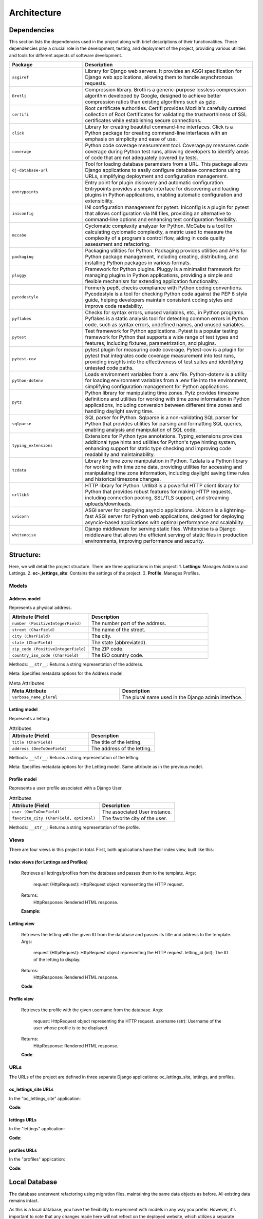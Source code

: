 ============
Architecture
============

Dependencies
============

This section lists the dependencies used in the project along with brief descriptions of their functionalities.
These dependencies play a crucial role in the development, testing, and deployment of the project,
providing various utilities and tools for different aspects of software development.

.. list-table::
   :widths: 30 70
   :header-rows: 1

   * - Package
     - Description
   * - ``asgiref``
     - Library for Django web servers. It provides an ASGI specification for Django web applications, allowing them to handle asynchronous requests.
   * - ``Brotli``
     - Compression library. Brotli is a generic-purpose lossless compression algorithm developed by Google, designed to achieve better compression ratios than existing algorithms such as gzip.
   * - ``certifi``
     - Root certificate authorities. Certifi provides Mozilla's carefully curated collection of Root Certificates for validating the trustworthiness of SSL certificates while establishing secure connections.
   * - ``click``
     - Library for creating beautiful command-line interfaces. Click is a Python package for creating command-line interfaces with an emphasis on simplicity and ease of use.
   * - ``coverage``
     - Python code coverage measurement tool. Coverage.py measures code coverage during Python test runs, allowing developers to identify areas of code that are not adequately covered by tests.
   * - ``dj-database-url``
     - Tool for loading database parameters from a URL. This package allows Django applications to easily configure database connections using URLs, simplifying deployment and configuration management.
   * - ``entrypoints``
     - Entry point for plugin discovery and automatic configuration. Entrypoints provides a simple interface for discovering and loading plugins in Python applications, enabling automatic configuration and extensibility.
   * - ``iniconfig``
     - INI configuration management for pytest. Iniconfig is a plugin for pytest that allows configuration via INI files, providing an alternative to command-line options and enhancing test configuration flexibility.
   * - ``mccabe``
     - Cyclomatic complexity analyzer for Python. McCabe is a tool for calculating cyclomatic complexity, a metric used to measure the complexity of a program's control flow, aiding in code quality assessment and refactoring.
   * - ``packaging``
     - Packaging utilities for Python. Packaging provides utilities and APIs for Python package management, including creating, distributing, and installing Python packages in various formats.
   * - ``pluggy``
     - Framework for Python plugins. Pluggy is a minimalist framework for managing plugins in Python applications, providing a simple and flexible mechanism for extending application functionality.
   * - ``pycodestyle``
     - Formerly pep8, checks compliance with Python coding conventions. Pycodestyle is a tool for checking Python code against the PEP 8 style guide, helping developers maintain consistent coding styles and improve code readability.
   * - ``pyflakes``
     - Checks for syntax errors, unused variables, etc., in Python programs. Pyflakes is a static analysis tool for detecting common errors in Python code, such as syntax errors, undefined names, and unused variables.
   * - ``pytest``
     - Test framework for Python applications. Pytest is a popular testing framework for Python that supports a wide range of test types and features, including fixtures, parametrization, and plugins.
   * - ``pytest-cov``
     - pytest plugin for measuring code coverage. Pytest-cov is a plugin for pytest that integrates code coverage measurement into test runs, providing insights into the effectiveness of test suites and identifying untested code paths.
   * - ``python-dotenv``
     - Loads environment variables from a .env file. Python-dotenv is a utility for loading environment variables from a .env file into the environment, simplifying configuration management for Python applications.
   * - ``pytz``
     - Python library for manipulating time zones. Pytz provides timezone definitions and utilities for working with time zone information in Python applications, including conversion between different time zones and handling daylight saving time.
   * - ``sqlparse``
     - SQL parser for Python. Sqlparse is a non-validating SQL parser for Python that provides utilities for parsing and formatting SQL queries, enabling analysis and manipulation of SQL code.
   * - ``typing_extensions``
     - Extensions for Python type annotations. Typing_extensions provides additional type hints and utilities for Python's type hinting system, enhancing support for static type checking and improving code readability and maintainability.
   * - ``tzdata``
     - Library for time zone manipulation in Python. Tzdata is a Python library for working with time zone data, providing utilities for accessing and manipulating time zone information, including daylight saving time rules and historical timezone changes.
   * - ``urllib3``
     - HTTP library for Python. Urllib3 is a powerful HTTP client library for Python that provides robust features for making HTTP requests, including connection pooling, SSL/TLS support, and streaming uploads/downloads.
   * - ``uvicorn``
     - ASGI server for deploying asyncio applications. Uvicorn is a lightning-fast ASGI server for Python web applications, designed for deploying asyncio-based applications with optimal performance and scalability.
   * - ``whitenoise``
     - Django middleware for serving static files. Whitenoise is a Django middleware that allows the efficient serving of static files in production environments, improving performance and security.


Structure:
==========

Here, we will detail the project structure.
There are three applications in this project:
1. **Lettings**: Manages Address and Lettings.
2. **oc-_lettings_site**: Contains the settings of the project.
3. **Profile**: Manages Profiles.

Models
------

Address model
~~~~~~~~~~~~~

Represents a physical address.

.. list-table::
   :widths: 40 60
   :header-rows: 1

   * - Attribute (Field)
     - Description
   * - ``number (PositiveIntegerField)``
     - The number part of the address.
   * - ``street (CharField)``
     - The name of the street.
   * - ``city (CharField)``
     - The city.
   * - ``state (CharField)``
     - The state (abbreviated).
   * - ``zip_code (PositiveIntegerField)``
     - The ZIP code.
   * - ``country_iso_code (CharField)``
     - The ISO country code.

Methods:
``__str__``: Returns a string representation of the address.

Meta:
Specifies metadata options for the Address model.

.. list-table:: Meta Attributes
   :widths: 35 40
   :header-rows: 1

   * - Meta Attribute
     - Description
   * - ``verbose_name_plural``
     - The plural name used in the Django admin interface.


Letting model
~~~~~~~~~~~~~

Represents a letting.

.. list-table:: Attributes
   :widths: 30 25
   :header-rows: 1

   * - Attribute (Field)
     - Description
   * - ``title (CharField)``
     - The title of the letting.
   * - ``address (OneToOneField)``
     - The address of the letting.

Methods:
``__str__``: Returns a string representation of the letting.

Meta:
Specifies metadata options for the Letting model.
Same attribute as in the previous model.

Profile model
~~~~~~~~~~~~~

Represents a user profile associated with a Django User.

.. list-table:: Attributes
   :widths: 30 25
   :header-rows: 1

   * - Attribute (Field)
     - Description
   * - ``user (OneToOneField)``
     - The associated User instance.
   * - ``favorite_city (CharField, optional)``
     - The favorite city of the user.

Methods:
``__str__``: Returns a string representation of the profile.

Views
-----

There are four views in this project in total. First, both applications have their index view, built like this:

Index views (for Lettings and Profiles)
~~~~~~~~~~~~~~~~~~~~~~~~~~~~~~~~~~~~~~~

   Retrieves all lettings/profiles from the database and passes them to the template.
   Args:
       request (HttpRequest): HttpRequest object representing the HTTP request.
   Returns:
       HttpResponse: Rendered HTML response.

   **Example**:
   
   .. codeblock:: python
       def index(request):
           lettings_list = Letting.objects.all()
           context = {"lettings_list": lettings_list}
           return render(request, "lettings/index.html", context)

Letting view
~~~~~~~~~~~~

   Retrieves the letting with the given ID from the database and passes its
   title and address to the template.
   Args:
       request (HttpRequest): HttpRequest object representing the HTTP request.
       letting_id (int): The ID of the letting to display.
   Returns:
       HttpResponse: Rendered HTML response.

   **Code**:

   .. codeblock:: python
       def letting(request, letting_id):
           letting = Letting.objects.get(id=letting_id)
           context = {
               "title": letting.title,
               "address": letting.address,
           }
           return render(request, "lettings/letting.html", context)

Profile view
~~~~~~~~~~~~

   Retrieves the profile with the given username from the database.
   Args:
        request: HttpRequest object representing the HTTP request.
        username (str): Username of the user whose profile is to be displayed.
   Returns:
       HttpResponse: Rendered HTML response.

   **Code**:

   .. codeblock:: python
       def profile(request, username):
          profile = Profile.objects.get(user__username=username)
          context = {"profile": profile}
          return render(request, "profiles/profile.html", context)

URLs
----

The URLs of the project are defined in three separate Django applications: oc_lettings_site, lettings, and profiles.

oc_lettings_site URLs
~~~~~~~~~~~~~~~~~~~~~

In the "oc_lettings_site" application:

**Code**:

.. codeblock:: python

    from django.urls import path
    from . import views

    app_name = "profiles"

    urlpatterns = [
        path("", views.index, name="profiles_index"),
        path("<str:username>/", views.profile, name="profile"),
    ]

lettings URLs
~~~~~~~~~~~~~

In the "lettings" application:

**Code**:

.. codeblock:: python

    from django.urls import path
    from . import views

    app_name = "lettings"

    urlpatterns = [
        path("", views.index, name="lettings_index"),
        path("<int:letting_id>/", views.letting, name="letting"),
    ]

profiles URLs
~~~~~~~~~~~~~

In the "profiles" application:

**Code**:

.. codeblock:: python

    from django.urls import path
    from . import views

    app_name = "profiles"

    urlpatterns = [
        path("", views.index, name="profiles_index"),
        path("<str:username>/", views.profile, name="profile"),
    ]


Local Database
==============

The database underwent refactoring using migration files, maintaining the same data objects as before. All existing data remains intact.

As this is a local database, you have the flexibility to experiment with models in any way you prefer. However, 
it's important to note that any changes made here will not reflect on the deployed website, which utilizes a separate database hosted with Render.

To utilize this local database, ensure that the ``DEBUG`` setting is set to ``True`` in your ``settings.py`` file. If it's not already set, you can make this adjustment as follows:

.. codeblock:: python

   DEBUG = True

Once you've configured the ``DEBUG`` setting appropriately, you can perform CRUD operations on this database using the Django shell. Simply run the following command:

.. codeblock:: shell

   python manage.py shell

Here's an example demonstrating how to create objects in the database:

.. codeblock:: python

   address1 = Address.objects.create(
       number=65,
       street="Federal St",
       city="Innsmouth",
       state="MA",
       zip_code=11345,
       country_iso_code="USA",
   )
   letting1 = Letting.objects.create(title="Marsh Office", address=address1)

This example creates an address object and a letting object, linking them together as needed.




